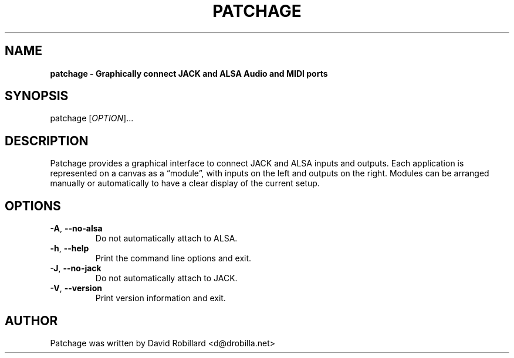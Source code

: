 .TH PATCHAGE 1 "29 Nov 2020"

.SH NAME
.B patchage \- Graphically connect JACK and ALSA Audio and MIDI ports

.SH SYNOPSIS
patchage [\fIOPTION\fR]...

.SH DESCRIPTION
Patchage provides a graphical interface to connect JACK and ALSA inputs and outputs.
Each application is represented on a canvas as a \*(lqmodule\*(rq, with inputs on the left and outputs on the right.
Modules can be arranged manually or automatically to have a clear display of the current setup.

.SH OPTIONS
.TP
\fB\-A\fR, \fB\-\-no\-alsa\fR
Do not automatically attach to ALSA.

.TP
\fB\-h\fR, \fB\-\-help\fR
Print the command line options and exit.

.TP
\fB\-J\fR, \fB\-\-no\-jack\fR
Do not automatically attach to JACK.

.TP
\fB\-V\fR, \fB\-\-version\fR
Print version information and exit.

.SH AUTHOR
Patchage was written by David Robillard <d@drobilla.net>
